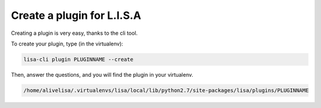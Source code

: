 ===========================
Create a plugin for L.I.S.A
===========================

Creating a plugin is very easy, thanks to the cli tool.

To create your plugin, type (in the virtualenv):

.. code-block:: console

    lisa-cli plugin PLUGINNAME --create

Then, answer the questions, and you will find the plugin in your virtualenv.

.. code-block:: console

    /home/alivelisa/.virtualenvs/lisa/local/lib/python2.7/site-packages/lisa/plugins/PLUGINNAME

.. seealso::

    :doc:`Distribute your Plugin </topics/plugins/distribute>`
